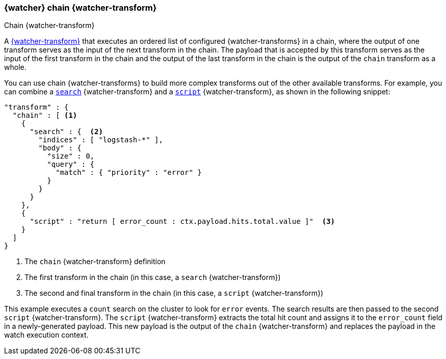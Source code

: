 [role="xpack"]
[[transform-chain]]
=== {watcher} chain {watcher-transform}
++++
<titleabbrev>Chain {watcher-transform}</titleabbrev>
++++

A <<transforms,{watcher-transform}>> that executes an ordered list of configured
{watcher-transforms} in a chain, where the output of one transform serves as the
input of the next transform in the chain. The payload that is accepted by this
transform serves as the input of the first transform in the chain and the output
of the last transform in the chain is the output of the `chain` transform as a
whole.

You can use chain {watcher-transforms} to build more complex transforms out of
the other available transforms. For example, you can combine a
<<transform-search,`search`>> {watcher-transform} and a
<<transform-script,`script`>> {watcher-transform}, as shown in the following snippet:

[source,js]
--------------------------------------------------
"transform" : {
  "chain" : [ <1>
    {
      "search" : {  <2>
        "indices" : [ "logstash-*" ],
        "body" : {
          "size" : 0,
          "query" : {
            "match" : { "priority" : "error" }
          }
        }
      }
    },
    {
      "script" : "return [ error_count : ctx.payload.hits.total.value ]"  <3>
    }
  ]
}
--------------------------------------------------
// NOTCONSOLE
<1> The `chain` {watcher-transform} definition
<2> The first transform in the chain (in this case, a `search` {watcher-transform})
<3> The second and final transform in the chain (in this case, a `script`
    {watcher-transform})

This example executes a `count` search on the cluster to look for `error` events.
The search results are then passed to the second `script` {watcher-transform}.
The `script` {watcher-transform} extracts the total hit count and assigns it to
the `error_count` field in a newly-generated payload. This new payload is the
output of the `chain` {watcher-transform} and replaces the payload in the watch
execution context.
